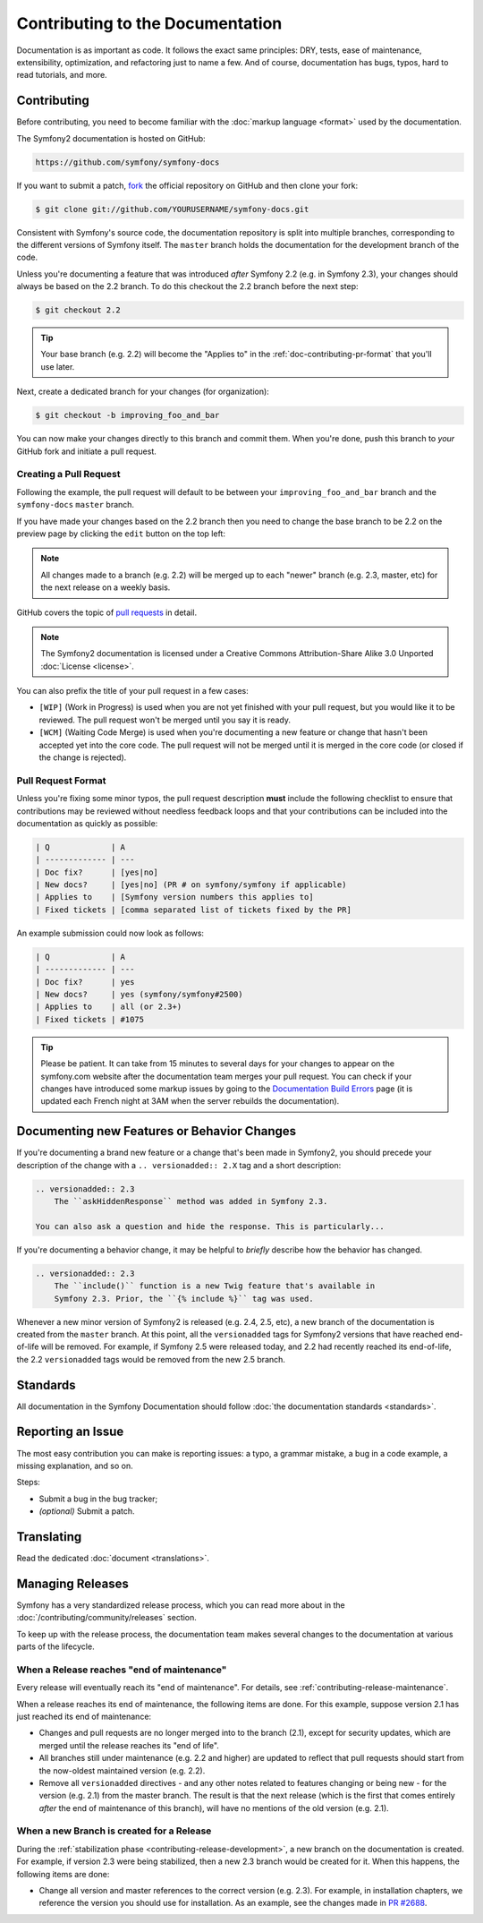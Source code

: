 Contributing to the Documentation
=================================

Documentation is as important as code. It follows the exact same principles:
DRY, tests, ease of maintenance, extensibility, optimization, and refactoring
just to name a few. And of course, documentation has bugs, typos, hard to read
tutorials, and more.

Contributing
------------

Before contributing, you need to become familiar with the :doc:`markup
language <format>` used by the documentation.

The Symfony2 documentation is hosted on GitHub:

.. code-block:: text

    https://github.com/symfony/symfony-docs

If you want to submit a patch, `fork`_ the official repository on GitHub and
then clone your fork:

.. code-block:: bash

    $ git clone git://github.com/YOURUSERNAME/symfony-docs.git

Consistent with Symfony's source code, the documentation repository is split into
multiple branches, corresponding to the different versions of Symfony itself.
The ``master`` branch holds the documentation for the development branch of the code.

Unless you're documenting a feature that was introduced *after* Symfony 2.2
(e.g. in Symfony 2.3), your changes should always be based on the 2.2 branch.
To do this checkout the 2.2 branch before the next step:

.. code-block:: bash

    $ git checkout 2.2

.. tip::

    Your base branch (e.g. 2.2) will become the "Applies to" in the :ref:`doc-contributing-pr-format`
    that you'll use later.

Next, create a dedicated branch for your changes (for organization):

.. code-block:: bash

    $ git checkout -b improving_foo_and_bar

You can now make your changes directly to this branch and commit them. When
you're done, push this branch to *your* GitHub fork and initiate a pull request.

Creating a Pull Request
~~~~~~~~~~~~~~~~~~~~~~~

Following the example, the pull request will default to be between your
``improving_foo_and_bar`` branch and the ``symfony-docs`` ``master`` branch.

If you have made your changes based on the 2.2 branch then you need to change
the base branch to be 2.2 on the preview page by clicking the ``edit`` button
on the top left:

.. image:: /images/docs-pull-request-change-base.png
   :align: center

.. note::

  All changes made to a branch (e.g. 2.2) will be merged up to each "newer"
  branch (e.g. 2.3, master, etc) for the next release on a weekly basis.

GitHub covers the topic of `pull requests`_ in detail.

.. note::

    The Symfony2 documentation is licensed under a Creative Commons
    Attribution-Share Alike 3.0 Unported :doc:`License <license>`.

You can also prefix the title of your pull request in a few cases:

* ``[WIP]`` (Work in Progress) is used when you are not yet finished with your
  pull request, but you would like it to be reviewed. The pull request won't
  be merged until you say it is ready.

* ``[WCM]`` (Waiting Code Merge) is used when you're documenting a new feature
  or change that hasn't been accepted yet into the core code. The pull request
  will not be merged until it is merged in the core code (or closed if the
  change is rejected).

.. _doc-contributing-pr-format:

Pull Request Format
~~~~~~~~~~~~~~~~~~~

Unless you're fixing some minor typos, the pull request description **must**
include the following checklist to ensure that contributions may be reviewed
without needless feedback loops and that your contributions can be included
into the documentation as quickly as possible:

.. code-block:: text

    | Q             | A
    | ------------- | ---
    | Doc fix?      | [yes|no]
    | New docs?     | [yes|no] (PR # on symfony/symfony if applicable)
    | Applies to    | [Symfony version numbers this applies to]
    | Fixed tickets | [comma separated list of tickets fixed by the PR]

An example submission could now look as follows:

.. code-block:: text

    | Q             | A
    | ------------- | ---
    | Doc fix?      | yes
    | New docs?     | yes (symfony/symfony#2500)
    | Applies to    | all (or 2.3+)
    | Fixed tickets | #1075

.. tip::

    Please be patient. It can take from 15 minutes to several days for your changes
    to appear on the symfony.com website after the documentation team merges your
    pull request. You can check if your changes have introduced some markup issues
    by going to the `Documentation Build Errors`_ page (it is updated each French
    night at 3AM when the server rebuilds the documentation).

Documenting new Features or Behavior Changes
--------------------------------------------

If you're documenting a brand new feature or a change that's been made in
Symfony2, you should precede your description of the change with a ``.. versionadded:: 2.X``
tag and a short description:

.. code-block:: text

    .. versionadded:: 2.3
        The ``askHiddenResponse`` method was added in Symfony 2.3.

    You can also ask a question and hide the response. This is particularly...

If you're documenting a behavior change, it may be helpful to *briefly* describe
how the behavior has changed.

.. code-block:: text

    .. versionadded:: 2.3
        The ``include()`` function is a new Twig feature that's available in
        Symfony 2.3. Prior, the ``{% include %}`` tag was used.

Whenever a new minor version of Symfony2 is released (e.g. 2.4, 2.5, etc),
a new branch of the documentation is created from the ``master`` branch.
At this point, all the ``versionadded`` tags for Symfony2 versions that have
reached end-of-life will be removed. For example, if Symfony 2.5 were released
today, and 2.2 had recently reached its end-of-life, the 2.2 ``versionadded``
tags would be removed from the new 2.5 branch.

Standards
---------

All documentation in the Symfony Documentation should follow
:doc:`the documentation standards <standards>`.

Reporting an Issue
------------------

The most easy contribution you can make is reporting issues: a typo, a grammar
mistake, a bug in a code example, a missing explanation, and so on.

Steps:

* Submit a bug in the bug tracker;

* *(optional)* Submit a patch.

Translating
-----------

Read the dedicated :doc:`document <translations>`.

Managing Releases
-----------------

Symfony has a very standardized release process, which you can read more
about in the :doc:`/contributing/community/releases` section.

To keep up with the release process, the documentation team makes several
changes to the documentation at various parts of the lifecycle.

When a Release reaches "end of maintenance"
~~~~~~~~~~~~~~~~~~~~~~~~~~~~~~~~~~~~~~~~~~~

Every release will eventually reach its "end of maintenance". For details,
see :ref:`contributing-release-maintenance`.

When a release reaches its end of maintenance, the following items are done.
For this example, suppose version 2.1 has just reached its end of maintenance:

* Changes and pull requests are no longer merged into to the branch (2.1),
  except for security updates, which are merged until the release reaches
  its "end of life".

* All branches still under maintenance (e.g. 2.2 and higher) are updated
  to reflect that pull requests should start from the now-oldest maintained
  version (e.g. 2.2).

* Remove all ``versionadded`` directives - and any other notes related to features
  changing or being new - for the version (e.g. 2.1) from the master branch.
  The result is that the next release (which is the first that comes entirely
  *after* the end of maintenance of this branch), will have no mentions of
  the old version (e.g. 2.1).

When a new Branch is created for a Release
~~~~~~~~~~~~~~~~~~~~~~~~~~~~~~~~~~~~~~~~~~

During the :ref:`stabilization phase <contributing-release-development>`, a
new branch on the documentation is created. For example, if version 2.3 were
being stabilized, then a new 2.3 branch would be created for it. When this
happens, the following items are done:

* Change all version and master references to the correct version (e.g. 2.3).
  For example, in installation chapters, we reference the version you should
  use for installation. As an example, see the changes made in `PR #2688`_.

.. _`fork`:                       https://help.github.com/articles/fork-a-repo
.. _`pull requests`:              https://help.github.com/articles/using-pull-requests
.. _`Documentation Build Errors`: http://symfony.com/doc/build_errors
.. _`PR #2688`:                   https://github.com/symfony/symfony-docs/pull/2688
